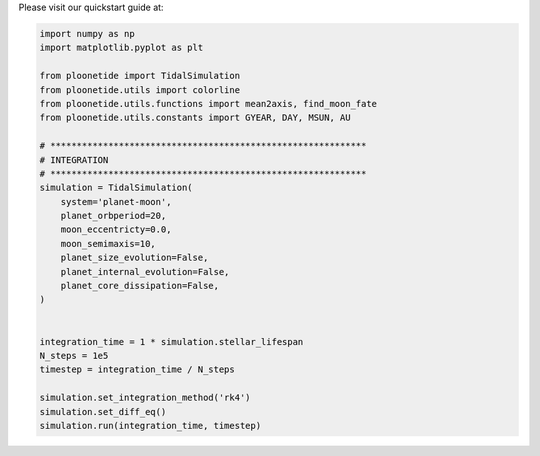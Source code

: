 .. _quickstart:

Please visit our quickstart guide at:

.. code-block:: python

    import numpy as np
    import matplotlib.pyplot as plt
    
    from ploonetide import TidalSimulation
    from ploonetide.utils import colorline
    from ploonetide.utils.functions import mean2axis, find_moon_fate
    from ploonetide.utils.constants import GYEAR, DAY, MSUN, AU
    
    # ************************************************************
    # INTEGRATION
    # ************************************************************
    simulation = TidalSimulation(
        system='planet-moon',
        planet_orbperiod=20,
        moon_eccentricty=0.0,
        moon_semimaxis=10,
        planet_size_evolution=False,
        planet_internal_evolution=False,
        planet_core_dissipation=False,
    )
    
    
    integration_time = 1 * simulation.stellar_lifespan
    N_steps = 1e5
    timestep = integration_time / N_steps

    simulation.set_integration_method('rk4')
    simulation.set_diff_eq()
    simulation.run(integration_time, timestep)